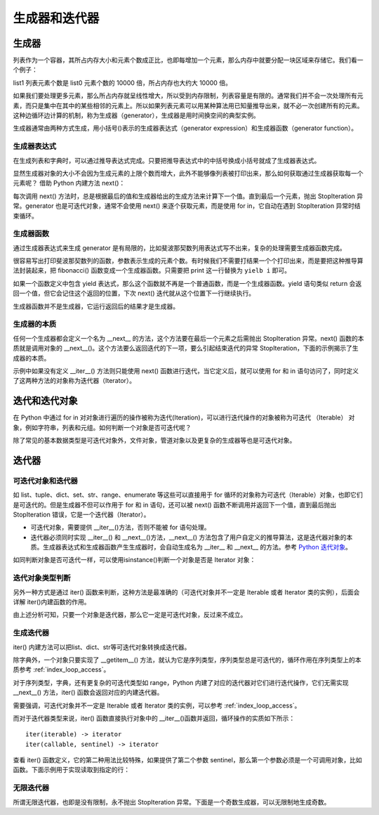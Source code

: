 ﻿生成器和迭代器
================

生成器
---------------

列表作为一个容器，其所占内存大小和元素个数成正比，也即每增加一个元素，那么内存中就要分配一块区域来存储它。我们看一个例子：

.. code-block:: sh
  :linenos:
  :lineno-start: 0
  
  import sys
  
  list0 = [1] * 100
  list1 = [1] * 1000000
  
  print(sys.getsizeof(list0))
  print(sys.getsizeof(list1))
  
  >>>
  864
  8000064

list1 列表元素个数是 list0 元素个数的 10000 倍，所占内存也大约大 10000 倍。

如果我们要处理更多元素，那么所占内存就呈线性增大，所以受到内存限制，列表容量是有限的。通常我们并不会一次处理所有元素，而只是集中在其中的某些相邻的元素上。所以如果列表元素可以用某种算法用已知量推导出来，就不必一次创建所有的元素。这种边循环边计算的机制，称为生成器（generator），生成器是用时间换空间的典型实例。

生成器通常由两种方式生成，用小括号()表示的生成器表达式（generator expression）和生成器函数（generator function）。

生成器表达式
~~~~~~~~~~~~~~~~

在生成列表和字典时，可以通过推导表达式完成。只要把推导表达式中的中括号换成小括号就成了生成器表达式。

.. code-block:: python
  :linenos:
  :lineno-start: 0
  
  list0 = [x * x for x in range(5)]
  print(list0)

  list_generator0 = (x * x for x in range(5))
  print(list_generator0)
  
  list_generator1 = (x * x for x in range(5000000))
  print(sys.getsizeof(list_generator0))
  print(sys.getsizeof(list_generator1))

  >>>
  [0, 1, 4, 9, 16]
  <generator object <genexpr> at 0x000002C7B9955B48>
  88
  88

显然生成器对象的大小不会因为生成元素的上限个数而增大，此外不能够像列表被打印出来，那么如何获取通过生成器获取每一个元素呢？ 借助 Python 内建方法 next()：

.. code-block:: python
  :linenos:
  :lineno-start: 0
  
  list_generator0 = (x * x for x in range(3))
  print(next(list_generator0))
  print(next(list_generator0))
  print(next(list_generator0))
  print(next(list_generator0)) # 触发 StopIteration 异常

  >>>
  0
  1
  4
  StopIteration

每次调用 next() 方法时，总是根据最后的值和生成器给出的生成方法来计算下一个值。直到最后一个元素，抛出 StopIteration 异常。generator 也是可迭代对象，通常不会使用 next() 来逐个获取元素，而是使用 for in，它自动在遇到 StopIteration 异常时结束循环。

.. code-block:: python
  :linenos:
  :lineno-start: 0
  
  list_generator0 = (x * x for x in range(3))
  print(isinstance(list_generator0, Iterable))
  for i in list_generator0:
      print(i)

  >>>
  True
  0
  1
  4

生成器函数
~~~~~~~~~~~~~~~~

通过生成器表达式来生成 generator 是有局限的，比如斐波那契数列用表达式写不出来，复杂的处理需要生成器函数完成。

.. code-block:: sh
  :linenos:
  :lineno-start: 0
  
  def fibonacci(n):
      i, j = 0, 1
      
      while(i < n):
          print(i, end=' ')
          i, j = j, i + j
  
  fibonacci(5)
  print(type(fibonacci))
  >>>
  0 1 1 2 3 <class 'function'>
  
  
很容易写出打印斐波那契数列的函数，参数表示生成的元素个数。有时候我们不需要打结果一个个打印出来，而是要把这种推导算法封装起来，把 fibonacci() 函数变成一个生成器函数。只需要把 print 这一行替换为 ``yielb i`` 即可。

如果一个函数定义中包含 yield 表达式，那么这个函数就不再是一个普通函数，而是一个生成器函数。yield 语句类似 return 会返回一个值，但它会记住这个返回的位置，下次 next() 迭代就从这个位置下一行继续执行。

.. code-block:: sh
  :linenos:
  :lineno-start: 0
  
  def fib_generator(n):
      i, j = 0, 1
      
      while(i < n):
          yield i
          i, j = j, i + j
  
  print(type(fib_generator))
  print(type(fib_generator(5)))
  
  >>>
  <class 'function'>
  <class 'generator'>

生成器函数并不是生成器，它运行返回后的结果才是生成器。

.. code-block:: python
  :linenos:
  :lineno-start: 0
  
  generator = fib_generator(5)
  for i in generator:
      print(i, end=' ')
  
  >>>
  0 1 1 2 3 

生成器的本质
~~~~~~~~~~~~~~~~

任何一个生成器都会定义一个名为 __next__ 的方法，这个方法要在最后一个元素之后需抛出 StopIteration 异常。next() 函数的本质就是调用对象的 __next__()。这个方法要么返回迭代的下一项，要么引起结束迭代的异常 StopIteration，下面的示例揭示了生成器的本质。

.. code-block:: sh
  :linenos:
  :lineno-start: 0
  
  class FibGenerator():
      def __init__(self, n):
          self.__n = n
      
          self.__s0 = 0
          self.__s1 = 1
          self.__count = 0
      
      def __next__(self):  # 用于内建函数 next()
         if self.__count < self.__n:           
             ret = self.__s0    
             self.__s0, self.__s1 = self.__s1, (self.__s0 + self.__s1)
             self.__count += 1
  
             return ret
         else:
             raise StopIteration

      def __iter__(self):  # 用于 for 循环语句
         return self

  fg = FibGenerator(5)
  print(type(fg))
  print(isinstance(fg, Iterable))
  
  for i in fg:
      print(i, end=' ')
  
  >>>
  <class '__main__.FibGenerator'>
  True
  0 1 1 2 3 

示例中如果没有定义 __iter__() 方法则只能使用 next() 函数进行迭代，当它定义后，就可以使用 for 和 in 语句访问了，同时定义了这两种方法的对象称为迭代器（Iterator）。

迭代和迭代对象
---------------

在 Python 中通过 for in 对对象进行遍历的操作被称为迭代(Iteration)，可以进行迭代操作的对象被称为可迭代 （Iterable） 对象，例如字符串，列表和元组。如何判断一个对象是否可迭代呢？

.. code-block:: sh
  :linenos:
  :lineno-start: 0
  
  from collections import Iterable
  
  print(isinstance(1, Iterable))
  print(isinstance('abc', Iterable))
  print(isinstance([1, 2, 3], Iterable))
  print(isinstance({'name': 'val'}, Iterable))

  print(isinstance(range(10), Iterable))
  print(type(range(10)))
  
  >>>
  False
  True
  True
  True
  True
  <class 'range'>

除了常见的基本数据类型是可迭代对象外，文件对象，管道对象以及更复杂的生成器等也是可迭代对象。

迭代器
-----------

可迭代对象和迭代器
~~~~~~~~~~~~~~~~~~~~

如 list、tuple、dict、set、str、range、enumerate 等这些可以直接用于 for 循环的对象称为可迭代（Iterable）对象，也即它们是可迭代的。但是生成器不但可以作用于 for 和 in 语句，还可以被 next() 函数不断调用并返回下一个值，直到最后抛出 StopIteration 错误，它是一个迭代器（Iterator）。

- 可迭代对象，需要提供 __iter__()方法，否则不能被 for 语句处理。
- 迭代器必须同时实现 __iter__() 和 __next__()方法，__next__() 方法包含了用户自定义的推导算法，这是迭代器对象的本质。生成器表达式和生成器函数产生生成器时，会自动生成名为 __iter__ 和 __next__ 的方法。参考 `Python 迭代对象 <https://docs.python.org/3/library/stdtypes.html#iterator-types>`_。

.. code-block:: python
  :linenos:
  :lineno-start: 0
  
  list_generator0 = (x * x for x in range(3))
  print('__iter__' in dir(list_generator0))
  print('__next__' in dir(list_generator0))
  
  fg = fib_generator(5)
  print('__iter__' in dir(fg))
  print('__next__' in dir(fg))
  
  >>>
  True
  True
  True
  True

如同判断对象是否可迭代一样，可以使用isinstance()判断一个对象是否是 Iterator 对象：

.. code-block:: python
  :linenos:
  :lineno-start: 0
  
  list_generator0 = (x * x for x in range(3))
  isinstance(list_generator0, Iterator)
  isinstance(list_generator0, Iterable)
  
  >>>
  True
  True

迭代对象类型判断
~~~~~~~~~~~~~~~~~~~~

另外一种方式是通过 iter() 函数来判断，这种方法是最准确的（可迭代对象并不一定是 Iterable 或者 Iterator 类的实例），后面会详解 iter()内建函数的作用。

.. code-block:: python
  :linenos:
  :lineno-start: 0
  
  # 判断可迭代对象
  def is_iterable(obj):
      status = True
      try:
        iter(obj)
      except TypeError: 
        status = False
  
    return status

  # 判断迭代器对象
  def is_iterator(obj):
    return is_iterable(obj) and obj is iter(obj)

由上述分析可知，只要一个对象是迭代器，那么它一定是可迭代对象，反过来不成立。

生成迭代器
~~~~~~~~~~~~~~~

iter() 内建方法可以把list、dict、str等可迭代对象转换成迭代器。

.. code-block:: sh
  :linenos:
  :lineno-start: 0
  
  list0 = [0, 1, 2]
  iter0 = iter(list0)
  
  print(type(iter0))

  >>>
  <class 'list_iterator'>

除字典外，一个对象只要实现了 __getitem__() 方法，就认为它是序列类型，序列类型总是可迭代的，循环作用在序列类型上的本质参考 :ref:`index_loop_access`。

对于序列类型，字典，还有更复杂的可迭代类型如 range，Python 内建了对应的迭代器对它们进行迭代操作，它们无需实现 __next__() 方法，iter() 函数会返回对应的内建迭代器。

.. code-block:: sh
  :linenos:
  :lineno-start: 0

  print(type(iter("")))
  print(type(iter([])))
  
  print(type(iter({})))
  print(type(iter({}.values())))
  
  print(type(iter(range(5))))

  >>>
  <class 'str_iterator'>
  <class 'list_iterator'>
  <class 'dict_keyiterator'>
  <class 'dict_valueiterator'>
  <class 'range_iterator'>

需要强调，可迭代对象并不一定是 Iterable 或者 Iterator 类的实例，可以参考 :ref:`index_loop_access`。

.. code-block:: python
  :linenos:
  :lineno-start: 0
  
  ......
  
  print(isinstance(rwstr, Iterator))
  print(isinstance(rwstr, Iterable))
  
  print(is_iterable(rwstr))
  print(is_iterator(rwstr))

  >>>
  False
  False
  True
  False
  
而对于迭代器类型来说，iter() 函数直接执行对象中的 __iter__()函数并返回，循环操作的实质如下所示：

.. code-block:: sh
  :linenos:
  :lineno-start: 0

  for element in iterable:
      # do something with element

  # 等价于如下操作
  # create an iterator object from that iterable
  iter_obj = iter(iterable)
  
  # infinite loop
  while True:
      try:
          # get the next item
          element = next(iter_obj)
          # do something with element
      except StopIteration:
          # if StopIteration is raised, break from loop
          break

::
  
  iter(iterable) -> iterator
  iter(callable, sentinel) -> iterator

查看 iter() 函数定义，它的第二种用法比较特殊，如果提供了第二个参数 sentinel，那么第一个参数必须是一个可调用对象，比如函数。下面示例用于实现读取到指定的行：

.. code-block:: python
  :linenos:
  :lineno-start: 0
  
  # 读取到 SystemExit\n 的前一行
  with open('test.txt', 'r', encoding="utf-8") as fp:
      for line in iter(fp.readline, 'SystemExit\n'):
          print(line)          

  # 只处理 1 和 2
  list0 = [1, 2, 3]
  for i in iter(list0.pop, 3):
    print(i)

无限迭代器
~~~~~~~~~~~~~~

所谓无限迭代器，也即是没有限制，永不抛出 StopIteration 异常。下面是一个奇数生成器，可以无限制地生成奇数。

.. code-block:: python
  :linenos:
  :lineno-start: 0
  
  class OddIter:

      def __iter__(self):
          self.num = 1
          return self
  
      def __next__(self):
          num = self.num
          self.num += 2
          return num
  
  for i in OddIter():
      if i > 5:       # 处理无限生成器需要退出分支
          break
      print(i, end=' ')
  
  >>>
  1 3 5 
